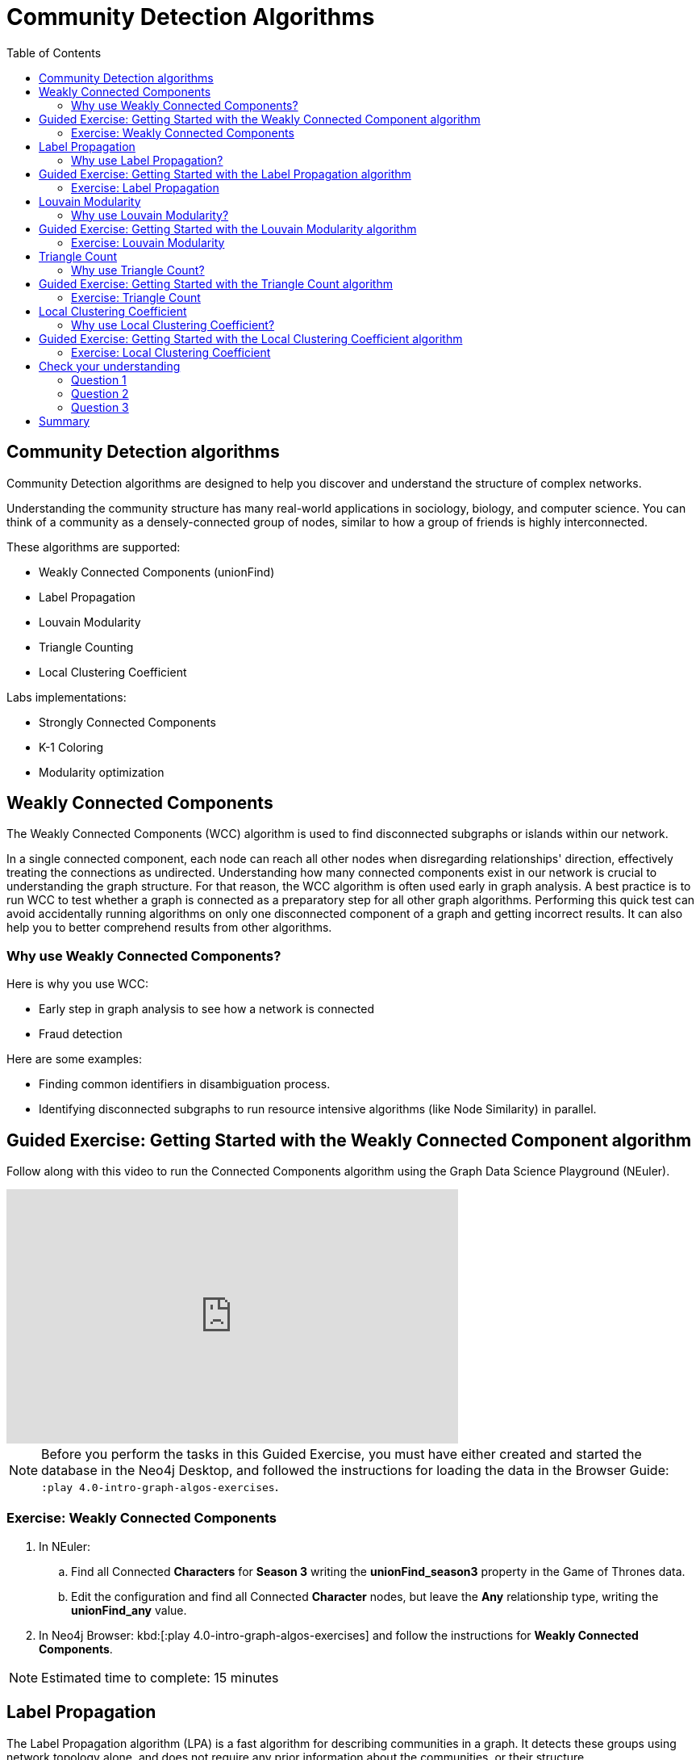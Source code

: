= Community Detection Algorithms
:slug: 07-iga-40-community-detection
:doctype: book
:toc: left
:toclevels: 4
:imagesdir: ../images
:module-next-title: Centrality Algorithms
:page-slug: {slug}
:page-layout: training
:page-quiz:

== Community Detection algorithms

Community Detection algorithms are designed to help you discover and understand the structure of complex networks.

[.notes]
--
Understanding the community structure has many real-world applications in sociology, biology, and computer science.
You can think of a community as a densely-connected group of nodes, similar to how a group of friends is highly interconnected.
--

These algorithms are supported:

[square]
* Weakly Connected Components (unionFind)
* Label Propagation
* Louvain Modularity
* Triangle Counting
* Local Clustering Coefficient

Labs implementations:

[square]
* Strongly Connected Components
* K-1 Coloring
* Modularity optimization

== Weakly Connected Components

The Weakly Connected Components (WCC) algorithm is used to find disconnected subgraphs or islands within our network.

[.notes]
--
In a single connected component, each node can reach all other nodes when disregarding relationships' direction, effectively treating the connections as undirected.
Understanding how many connected components exist in our network is crucial to understanding the graph structure.
For that reason, the WCC algorithm is often used early in graph analysis.
A best practice is to run WCC to test whether a graph is connected as a preparatory step for all other graph algorithms.
Performing this quick test can avoid accidentally running algorithms on only one disconnected component of a graph and getting incorrect results.
It can also help you to better comprehend results from other algorithms.
--

=== Why use Weakly Connected Components?

[.notes]
--
Here is why you use WCC:
--

[square]
* Early step in graph analysis to see how a network is connected
* Fraud detection

Here are some examples:

[square]
* Finding common identifiers in disambiguation process.
* Identifying disconnected subgraphs to run resource intensive algorithms (like Node Similarity) in parallel.

[.slide-title.has-green-background.has-team-background]
== Guided Exercise: Getting Started with the Weakly Connected Component algorithm

ifdef::env-slides[]
[.notes]
--
[NOTE]
Before you perform the tasks in this Guided Exercise, you must have either created and started the database in the Neo4j Desktop, and followed the instructions for loading the data in the Browser Guide:  `:play 4.0-intro-graph-algos-exercises`.

Show the students the basics of using NEuler and have them do the same on their systems:

. Let's look at how to use the Connected Component algorithm in NEuler to discover how specific types of nodes are connected in the graph, regardless of the direction of their relationhips.
. Since we previously added more nodes and relationships to the database, we must refresh NEuler to ensure that all nodes are known.
. We select the Community detection group of algorithms.
. Then we select the Connected components algorithm.
. We want to discover how Person nodes are related to each other using the HELPS relationship. We select the *Person* label and *HELPS* relationship type.
. We leave the Store results box checked as well as the other default values. Here the default value for the number of nodes per community is 10 which is fine for our small dataset.
. Now we run the algorithm.
. Here are the table results.
. In the visualization, we see that all nodes have a community value of 0 because they are all in the same undirected group.
. Here is the generated code. It has the parameter settings, the call to the algorithm, and Cypher code to retrieve the nodes.
. You can also use the generated code for the named graph, in cases where you want to save intermediate graphs for further downstream processing in your workflow.
. In NEuler, you can copy the generated code from NEuler to Neo4j Browser as a Browser Guide.
. When we play this Browser Guide, we can repeat the same code and you can use this code as part of your application logic.
. In the graph retrieved by the generated code, here, we see that all nodes are reachable, regardless of direction to each other. All nodes receive the community value of 0 because they are all in the same connected group.
. Additionally, in NEuler, if you return to the configuration for an algorithm, it shows the last configuration that was used.
. You can click Edit configuration if you want to make changes to rerun the algorithm.
. If you want to clear the configuration and start again with the defaults, simply click another algorithm and then go back to the algorithm where you will see the default values again.
. This concludes our look at running the Connected Component algorithm in NEuler.

Here is the video:  https://youtu.be/eu7HBaPev7A
--
endif::[]


ifdef::backend-html5,backend-pdf[]
Follow along with this video to run the Connected Components algorithm using the Graph Data Science Playground (NEuler).
endif::[]

ifdef::backend-pdf[]
https://youtu.be/eu7HBaPev7A
endif::[]

ifdef::backend-html5[]
[.center]
video::eu7HBaPev7A[youtube,width=560,height=315]
endif::[]

ifndef::env-slides[]
[NOTE]
Before you perform the tasks in this Guided Exercise, you must have either created and started the database in the Neo4j Desktop, and followed the instructions for loading the data in the Browser Guide:  `:play 4.0-intro-graph-algos-exercises`.
endif::[]

[.student-exercise]
=== Exercise: Weakly Connected Components

. In NEuler:
.. Find all Connected *Characters* for *Season 3* writing the *unionFind_season3* property in the Game of Thrones data.
.. Edit the configuration and find all Connected *Character* nodes, but leave the *Any* relationship type, writing the *unionFind_any* value.
. In Neo4j Browser: kbd:[:play 4.0-intro-graph-algos-exercises] and follow the instructions for *Weakly Connected Components*.

[NOTE]
Estimated time to complete: 15 minutes

[.half-row]
== Label Propagation

The Label Propagation algorithm (LPA) is a fast algorithm for describing communities in a graph.
It detects these groups using network topology alone, and does not require any prior information about the communities, or their structure.

[.notes]
--
In the LPA, the nodes select their community based on their direct neighbors using the node labels.
In addition, weights on nodes and relationships can also be considered.
The idea is that a single label can quickly become dominant in a densely-connected group of nodes, but it will have trouble crossing a sparsely connected region.
--

image::label-propagation-explanation.png[Label propagation explanation,width=500, align=center]

[.notes]
--
Here is how the Label Propagation algorithm works.
First, every node is initialized with a property.
By default, the initial property is unique for every node.
However, the LPA also lends itself well to semi-supervised learning because you can seed the initial properties with pre-assigned node labels that you know are predictive.

In this example, we have started with 2 _A_ nodes, but left all other nodes as unique.
We are using the node default weights of _1_.
Nodes are then processed randomly, with each node acquiring its neighbor's label with the maximum weight. 
So, in the first iteration, the left _A_ acquires the label _F_, _B_ acquires the label _D_, and _C_ now becomes _A_.
The maximum weight is calculated based on the weights of neighbor nodes and their relationships.
In addition, ties are broken uniformly and randomly.
There will be times when a label is not updated because the neighbor with the maximum weight has the same label.
Iterations continue until each node has the majority label of its neighbors or reached the maximum iteration limit.
A maximum iteration limit will prevent endless cycles where the algorithm cannot converge on a solution, essentially getting caught in a flip-flop cycle for some labels.
In contrast to other algorithms, LPA can return different community structures when run multiple times on the same graph.
The order in which LPA evaluates nodes can influence the final communities it returns.
Another factor is the random tie-breaking process.
--

=== Why use Label Propagation?

[.notes]
--
Here is why you use LPA:
--

[square]
* Community detection
* Semi-supervised community detection
* Preprocessing data (classification)

[.notes]
--
Here are some examples:

[square]
* Assigning polarity of tweets as a part of semantic analysis. In this scenario, positive and negative seed labels from a classifier are used in combination with the Twitter follower graph. For more information, see https://dl.acm.org/citation.cfm?id=2140465[Twitter polarity classification with label propagation over lexical links and the follower graph].
* Finding potentially dangerous combinations of possible co-prescribed drugs, based on the chemical similarity and side effect profiles. This  study is found https://dl.acm.org/citation.cfm?id=2140465[here].
* Label Propagation prediction of drug-drug interactions based on clinical side effects.
--

[.slide-title.has-green-background.has-team-background]
== Guided Exercise: Getting Started with the Label Propagation algorithm

ifdef::env-slides[]
[.notes]
--
Show the students the basics of using NEuler and have them do the same on their systems:

. Let's look at some of the ways to use the Label Propagation algorithm in NEuler to categorize groups of nodes based upon their relationships in the graph and the weights of their relationships.
. We have selected the Community Detection group of algorithms.
. We select the Label Propagation algorithm.
. We want to create lpa values for the *Person* nodes that are connected by the *HELPS* relationship.
. At this point, we don't care about relationship direction and we will not use any weights for the relationships.
. We leave the remaining settings with their default values.
. Now we run the algorithm.
. Here are the table results. Notice that this algorithm has identified two communities, one with 2 nodes and one with 4 nodes.
. And when we view the visualization, we see that each community is represented by a different color.
. In NEuler, during your session, it keeps a history of the algorithms that you have run. You can navigate to them here.
. Or, if you are in a particular view for the running of an algorithm, if you select the Configuration, you can click Edit configuration, to modify what you last used for running the algorithm.
. Suppose we select the Natural relationship orientation, meaning that the direction of the relationship is significant.
. When we run the algorithm, we see that the visualization is different because we are using direction as a qualifier.
. Next, we  return to the previous configuration and click Edit configuration again to select the Weight property to be 'weight'.
. When we run the algorithm, we see a different result because we are using relationship direction and weight to determine the grouping.
. Here is the generated code for setting the parameters, running the algorithm, and retrieving the nodes.
. And finally, we can generate the Browser Guide for this algorithm and copy it to Neo4j Browser.
. This concludes our look at how to run the Label Propagation algorithm and how changing parameters will influence the lpa property that is written to the nodes.

Here is the video:  https://youtu.be/C6I4qCwNutY
--
endif::[]


ifdef::backend-html5,backend-pdf[]
Follow along with this video to become familiar with running the Label Propagation algorithm using the Graph Data Science Playground (NEuler).
endif::[]

ifdef::backend-pdf[]
https://youtu.be/C6I4qCwNutY
endif::[]

ifdef::backend-html5[]
[.center]
video::C6I4qCwNutY[youtube,width=560,height=315]
endif::[]

[.student-exercise]
=== Exercise: Label Propagation

. In NEuler:
.. Perform the Label Propagation algorithm on *seasons* 1 and 2 of Game of Thrones dataset.
. In Neo4j Browser: kbd:[:play 4.0-intro-graph-algos-exercises] and follow the instructions for *Label Propagation*.

[NOTE]
Estimated time to complete: 15 minutes

[.half-row]
== Louvain Modularity

The Louvain Modularity algorithm is used to detect communities in large networks.
You can think of the algorithm doing a "what if" analysis to try out various groupings with the goal of eventually reaching a global modularity optimum. 

[.notes]
--
The Louvain Modularity algorithm consists of repeated application of two steps.
The first step is a “greedy” assignment of nodes to communities, favoring local optimizations of modularity.
The modularity score quantifies the quality of an assignment of nodes to communities.
This process evaluates how much more densely connected the nodes within a community are, compared to how connected they would be in a random network.
It starts by calculating the change in modularity if that node joins a community with each of its immediate neighbors.
The node then joins the node with the highest modularity change.
The process is repeated for each node until the optimal communities are formed.
The second step is defining a new coarse-grained network, based on the communities found in the first step. 
These two steps are repeated until no further modularity-increasing reassignments of communities are possible.
--

image::louvain-modularity.png[Louvain Modularity,width=500, align=center]

[.notes]
--
In this example, we can see how the Louvain Modularity algorithm works.
First, the algorithm assigns nodes to communities by favoring local optimization of modularity.
In our case, the algorithm found four groups of nodes, which are indicated by node color.
In the second step, the algorithm merges each group of nodes into a single node.
The count of links between nodes within the same community and between various communities is now represented as a weighted relationship between the newly-merged nodes.
Once the new network is created, the whole process is repeated until a modularity maximum is reached.
The Louvain Modularity algorithm is interesting, because you can observe both the final as well as the intermediate communities that are calculated at the end of each level.
It is regarded as a hierarchical clustering algorithm because a hierarchy of communities is produced as a result.
As a rule of thumb, the communities on lower levels are smaller and more fine-grained than the communities found on higher and final levels.
--

=== Why use Louvain Modularity?

[.notes]
--
Here is why you use Louvain:
--

[square]
* Community detection in large networks
* Uncover hierarchical structures in data
* Evaluate different grouping thresholds

Here are some examples:

[square]
* Extracting topics from online social platforms, like Twitter and YouTube, based on the co-occurence of terms in documents as part of the topic modeling process.

* Finding hierarchical community structures within the brain’s functional network.

* Evaluating criminal networks and holes in the structure.

[.slide-title.has-green-background.has-team-background]
== Guided Exercise: Getting Started with the Louvain Modularity algorithm

ifdef::env-slides[]
[.notes]
--

Show the students the basics of using NEuler and have them do the same on their systems:

. Let's look at some of the ways to use the Louvain algorithm in NEuler to categorize groups of nodes and intermediate communities based upon their relationships in the graph and the weights of their relationships.
. We are in the Community Detection group of algorithms.
. We select the Louvain algorithm.
. We want to create louvain values for the *Person* nodes that are connected by the *HELPS* relationship.
. At this point, we don't care about relationship direction and we will not use any weights for the relationships.
. We leave the remaining settings with their default values.
. Now we run the algorithm.
. In the table view, we see that the result is pretty similar to the results of Label Propagation where 2 communities have been found.
. And in the the visualization, we see 2 different node colors, based upon the community or louvain value.
. Let's refine the algorithm to use the the Natural relationship orientation, meaning that the direction of the relationship is significant.
. We run the algorithm to see that we still have 2 communities, but the louvain values are different because we specified direction of the relationship.
. We return to edit the configuration again and we select the Weight property to be 'weight'.
. We also select the Intermediate communities check box so that we will determine communities and intermediate communities of this graph.
. We run the algorithm and view the table results. Here we see two communities and one community has 2 sub-communities.
. And here is the generated code with the parameter settings, running the algorithm, and retrieving the nodes.
. Finally, we can copy the generated Browser Guide to Neo4j Browser.
. This concludes our look at the different ways you can use the Louvain algorithm to discover communities and intermediate communities in the data.

Here is the video:  https://youtu.be/QYVrcWZfw_0
--
endif::[]


ifdef::backend-html5,backend-pdf[]
Follow along with this video to become familiar with running the Louvain Modularity algorithm in Neo4j NEuler.
endif::[]

ifdef::backend-pdf[]
https://youtu.be/QYVrcWZfw_0
endif::[]

ifdef::backend-html5[]
[.center]
video::QYVrcWZfw_0[youtube,width=560,height=315]
endif::[]

[.student-exercise]
=== Exercise: Louvain Modularity

. In NEuler:  Perform the Louvain Modularity algorithm on *seasons* 2 and 3 of the Game of Thrones dataset.
. In Neo4j Browser:
.. View the *louvain* and *intermediate louvain* values for GOT.
.. kbd:[:play 4.0-intro-graph-algos-exercises] and follow the instructions for *Louvain Modularity*.

[NOTE]
Estimated time to complete: 15 minutes

== Triangle Count

[.notes]
--
A triangle contains three nodes where each node has a connection to the other two.
In graph theory terminology, a triangle is equivalent to a 3-clique.
--
The Triangle Count algorithm counts the number of triangles for each node in the graph.

[.notes]
--
It has gained popularity in social network analysis, where it is used to measure the cohesiveness and stability of networks.
It is also one of the indices used in the computation of the local clustering coefficients.
--

[NOTE]
The Triangle Count algorithm in the GDSL only finds triangles in undirected graphs.

image::triangle-count.png[Triangle Count,width=500, align=center]

[.notes]
--
In this example, we count the number of triangles passing through node _U_.
In the left example, two triangles pass through node _U_.
The first triangle consists of node _U_ and left-side nodes and the second triangle consists of node _U_ and bottom-side nodes.
In the second example, we connect the top right nodes, which produces another triangle.
--

=== Why use Triangle Count?

[.notes]
--
Here is why you use Triangle Count:
--

[square]
* Estimating stability
* Part of the Local Clustering Coefficient calculation
* Scoring for machine learning

Here is an example:

Identifying features for classifying a given website as spam content. This is described in https://chato.cl/papers/becchetti_2007_approximate_count_triangles.pdf[Efficient Semi-streaming Algorithms for Local Triangle Counting in Massive].

[.slide-title.has-green-background.has-team-background]
== Guided Exercise: Getting Started with the Triangle Count algorithm

ifdef::env-slides[]
[.notes]
--

Show the students the basics of using NEuler and have them do the same on their systems:

. Let's look at how to use the Triangle Count algorithm in NEuler to discover the number of triangles a node participates in.
. We are in the Community Detection group of algorithms.
. We select the Triangle Count algorithm.
. Select the *Person* label and *HELPS* relationship type.
. We leave the remaining settings with their default values. Triangle Count does not use relationship direction.
. We run the algorithm.
. In the table view, we see the triangle count for each node.
. And here is the generated code with the parameter settings, running the algorithm, and retrieving the nodes.
. Finally, we can copy the generated Browser Guide to Neo4j Browser.
. This concludes our look at using the  Triangle Count algorithm to discover the number of triangles a node participates in.

Here is the video:  https://youtu.be/7Rx6x6_l-sI

--
endif::[]


ifdef::backend-html5,backend-pdf[]
Follow along with this video to become familiar with running the Triangle Count algorithm in Neo4j NEuler.
endif::[]

ifdef::backend-pdf[]
https://youtu.be/7Rx6x6_l-sI
endif::[]

ifdef::backend-html5[]
[.center]
video::7Rx6x6_l-sI[youtube,width=560,height=315]
endif::[]

[.student-exercise]
=== Exercise: Triangle Count

. In NEuler:
.. Perform some Triangle Count algorithms on *seasons* 3 and 4 of Game of Thrones.
. In Neo4j Browser: kbd:[:play 4.0-intro-graph-algos-exercises] and follow the instructions for *Triangle Count*.

[NOTE]
Estimated time to complete: 10 minutes

[.half-row]
== Local Clustering Coefficient

The Local Clustering Coefficient is the probability that neighbors of a particular node are connected to each other.

[.notes]
--
The goal of the Local Clustering Coefficient algorithm is to measure how tightly a group is clustered compared to how tightly it could be clustered.
The algorithm uses Triangle Count in its calculations, which provides a ratio of existing triangles to possible relationships.
A maximum value of _1_ indicates a clique, where every node is connected to every other node.
--

image::clustering-coefficient.png[Clustering Coefficient,width=500, align=center]

[.notes]
--
The Local Clustering Coefficient describes how many of the node's neighbors are also connected.
In the left example, the probability of node _U_ neighbors being connected is 20%.
Node _U_ has five neighbors.
If all the neighbors were connected to each other, that would be ten relationships between neighbors.
Because there are only two relationships between neighbors, the Local Clustering Coefficient is 0.2. 
--

=== Why use Local Clustering Coefficient?

[.notes]
--
Here is why you use Local Clustering Coefficient:
--

[square]
* Estimating network stability
* Finding structural holes
* Scoring for machine learning

[.notes]
--
Here are some examples:

[square]
* Investigating the community structure of Facebook’s social graph, where researchers found dense neighborhoods of users in an otherwise sparse global graph. Find this study in https://arxiv.org/pdf/1111.4503.pdf[The Anatomy of the Facebook Social Graph].
* Exploring the thematic structure of the Web and detecting communities of pages with a common topics based on the reciprocal links between them. For more information, see https://arxiv.org/pdf/cond-mat/0110338.pdf[Curvature of co-links uncovers hidden thematic layers in the World Wide Web].
--

[.slide-title.has-green-background.has-team-background]
== Guided Exercise: Getting Started with the Local Clustering Coefficient algorithm

ifdef::env-slides[]
[.notes]
--
Show the students the basics of using NEuler and have them do the same on their systems:

. Let's look at how to use the Local Clustering Coefficient  algorithm in NEuler to create a local clustering coefficient value for each node which indicates the probability that neighbors of a particular node are connected to each other.
. We are in the Community Detection group of algorithms.
. We select the Local Clustering Coefficient algorithm.
. We select the *Person* label and *HELPS* relationship type.
. We leave the remaining settings with their default values. Local Clustering Coefficient does not use relationship direction.
. We run the algorithm.
. In the table view, we see the generated coefficient for each node.
. And here is the generated code with the parameter settings, running the algorithm, and retrieving the nodes.
. Finally, we can copy the generated Browser Guide to Neo4j Browser.
. This concludes our look at using the Local Clustering Coefficient algorithm to determine the probability that neighbors of a node are connected.


Here is the video:  https://youtu.be/8AbJSeKSI5w
--
endif::[]


ifdef::backend-html5,backend-pdf[]
Follow along with this video to become familiar with running the Local Clustering Coefficient algorithm in Neo4j NEuler.
endif::[]

ifdef::backend-pdf[]
https://youtu.be/8AbJSeKSI5w
endif::[]

ifdef::backend-html5[]
[.center]
video::8AbJSeKSI5w[youtube,width=560,height=315]
endif::[]

[.student-exercise]
=== Exercise: Local Clustering Coefficient

. In NEuler: Run some Local Clustering Coefficient algorithms on *seasons* 1 and 2 of Game of Thrones dataset.
. In Neo4j Browser: kbd:[:play 4.0-intro-graph-algos-exercises] and follow the instructions for *Local Clustering Coefficient*.

[NOTE]
Estimated time to complete: 10 minutes

[.quiz]
== Check your understanding

=== Question 1

[.statement]
What algorithm do you use to calculate the number of triangles a nodes belongs to?

[.statement]
Select the correct answer.

[%interactive.answers]
- [x] Triangle Count
- [ ] Louvain Modularity
- [ ] Weakly Connected Components
- [ ] Label Propagation

=== Question 2

[.statement]
What algorithm do you use to find disconnected parts of the network?

[.statement]
Select the correct answer.

[%interactive.answers]
- [x] Weakly Connected Components
- [ ] Louvain Modularity
- [ ] Triangle Count
- [ ] Label Propagation

=== Question 3

[.statement]
What algorithm can be used to examine the hierarchical community structure a graph? 

[.statement]
Select the correct answer.

[%interactive.answers]
- [ ] Triangle Count
- [ ] Label Propagation
- [ ] Weakly Connected Components
- [x] Louvain Modularity

[.summary]
== Summary

In this module you gained experience running the Neo4j supported algorithms for Community Detection:

[square]
* Weakly Connected Components (unionFind)

* Label Propagation

* Louvain Modularity

* Triangle Count

* Local Clustering Coefficient

You can read more about these algorithms and also the alpha (labs) algorithms in the https://neo4j.com/docs/graph-data-science/current/algorithms/community/[Graph Data Science documentation]

